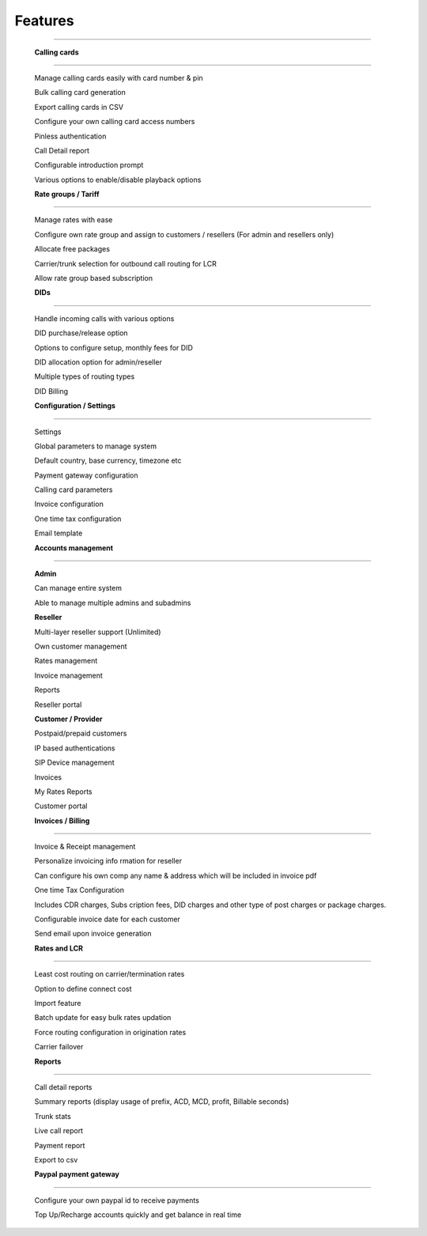 


============ 
Features
============
--------------------------------------------------------------------------------------------------------------


 **Calling cards**
--------------------------------------------------------------------------------------------------------------

 Manage calling cards easily with card number & pin
 

 Bulk calling card generation
 

 Export calling cards in CSV
 

 Configure your own calling card access numbers
 

 Pinless authentication
 

 Call Detail report
 

 Configurable introduction prompt
 

 Various options to enable/disable playback options




 **Rate groups / Tariff**
--------------------------------------------------------------------------------------------------------------


 Manage rates with ease
 

 Configure own rate group and assign to customers / resellers (For admin and resellers only)
 

 Allocate free packages
 

 Carrier/trunk selection for outbound call routing for LCR
 

 Allow rate group based subscription
 
 
 
  
 **DIDs**
--------------------------------------------------------------------------------------------------------------
 
 
 Handle incoming calls with various options
 

 DID purchase/release option
 

 Options to configure setup, monthly fees for DID
 

 DID allocation option for admin/reseller
 

 Multiple types of routing types
 

 DID Billing




 **Configuration / Settings**
--------------------------------------------------------------------------------------------------------------


 Settings
 

 Global parameters to manage system
 

 Default country, base currency, timezone etc


 Payment gateway configuration
 

 Calling card parameters
 

 Invoice configuration
 

 One time tax configuration
 

 Email template




 **Accounts management**
--------------------------------------------------------------------------------------------------------------
 

 **Admin**

 Can manage entire system
 

 Able to manage multiple admins and subadmins
 

 **Reseller**
 
 Multi-layer reseller support (Unlimited)
 

 Own customer management
 

 Rates management
 

 Invoice management
 

 Reports
 

 Reseller portal


 **Customer / Provider**

 Postpaid/prepaid customers
 

 IP based authentications
 

 SIP Device management
 

 Invoices
 

 My Rates Reports
 

 Customer portal




 **Invoices / Billing**
--------------------------------------------------------------------------------------------------------------


 Invoice & Receipt management
 

 Personalize invoicing info rmation for reseller
 

 Can configure his own comp any name & address which will be included in invoice pdf
 

 One time Tax Configuration
 

 Includes CDR charges, Subs cription fees, DID charges and other type of post charges or package charges.
 

 Configurable invoice date for each customer
 

 Send email upon invoice generation




 **Rates and LCR**
--------------------------------------------------------------------------------------------------------------


 Least cost routing on carrier/termination rates
 

 Option to define connect cost
 

 Import feature
 

 Batch update for easy bulk rates updation
 

 Force routing configuration in origination rates
 

 Carrier failover




 **Reports**
--------------------------------------------------------------------------------------------------------------


 Call detail reports
 

 Summary reports (display usage of prefix, ACD, MCD, profit, Billable seconds)
 

 Trunk stats
 

 Live call report
 

 Payment report
 

 Export to csv
 
 
 
 
 **Paypal payment gateway**
--------------------------------------------------------------------------------------------------------------
 
 
  Configure your own paypal id to receive payments
  

  Top Up/Recharge accounts quickly and get balance in real time

























